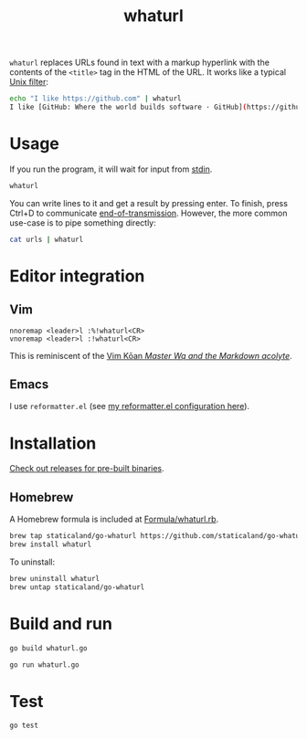 #+title: whaturl

=whaturl= replaces URLs found in text with a markup hyperlink with the contents
of the =<title>= tag in the HTML of the URL. It works like a typical [[https://en.wikipedia.org/wiki/Filter_%28software%29][Unix
filter]]:

#+begin_src sh
echo "I like https://github.com" | whaturl
I like [GitHub: Where the world builds software · GitHub](https://github.com)
#+end_src

* Usage

If you run the program, it will wait for input from [[https://en.wikipedia.org/wiki/Standard_streams#Standard_input_(stdin)][stdin]].

#+begin_src sh
whaturl
#+end_src

You can write lines to it and get a result by pressing enter. To finish, press
Ctrl+D to communicate [[https://en.wikipedia.org/wiki/End-of-Transmission_character][end-of-transmission]]. However, the more common use-case is
to pipe something directly:

#+begin_src sh
cat urls | whaturl
#+end_src

* Editor integration

** Vim

#+begin_example
nnoremap <leader>l :%!whaturl<CR>
vnoremap <leader>l :!whaturl<CR>
#+end_example

This is reminiscent of the [[https://blog.sanctum.geek.nz/vim-koans/][Vim Kōan /Master Wq and the Markdown acolyte/]].

** Emacs

I use =reformatter.el= (see [[https://github.com/staticaland/doom-emacs-config/blob/master/modules/editor/reformatter/config.el][my reformatter.el configuration here]]).

* Installation

[[https://github.com/staticaland/go-whaturl/releases][Check out releases for pre-built binaries]].

** Homebrew

A Homebrew formula is included at [[./Formula/whaturl.rb][Formula/whaturl.rb]].

#+begin_src sh
brew tap staticaland/go-whaturl https://github.com/staticaland/go-whaturl
brew install whaturl
#+end_src

To uninstall:

#+begin_src sh
brew uninstall whaturl
brew untap staticaland/go-whaturl
#+end_src

* Build and run

#+begin_src sh
go build whaturl.go
#+end_src

#+begin_src sh
go run whaturl.go
#+end_src

* Test

#+begin_src sh
go test
#+end_src

